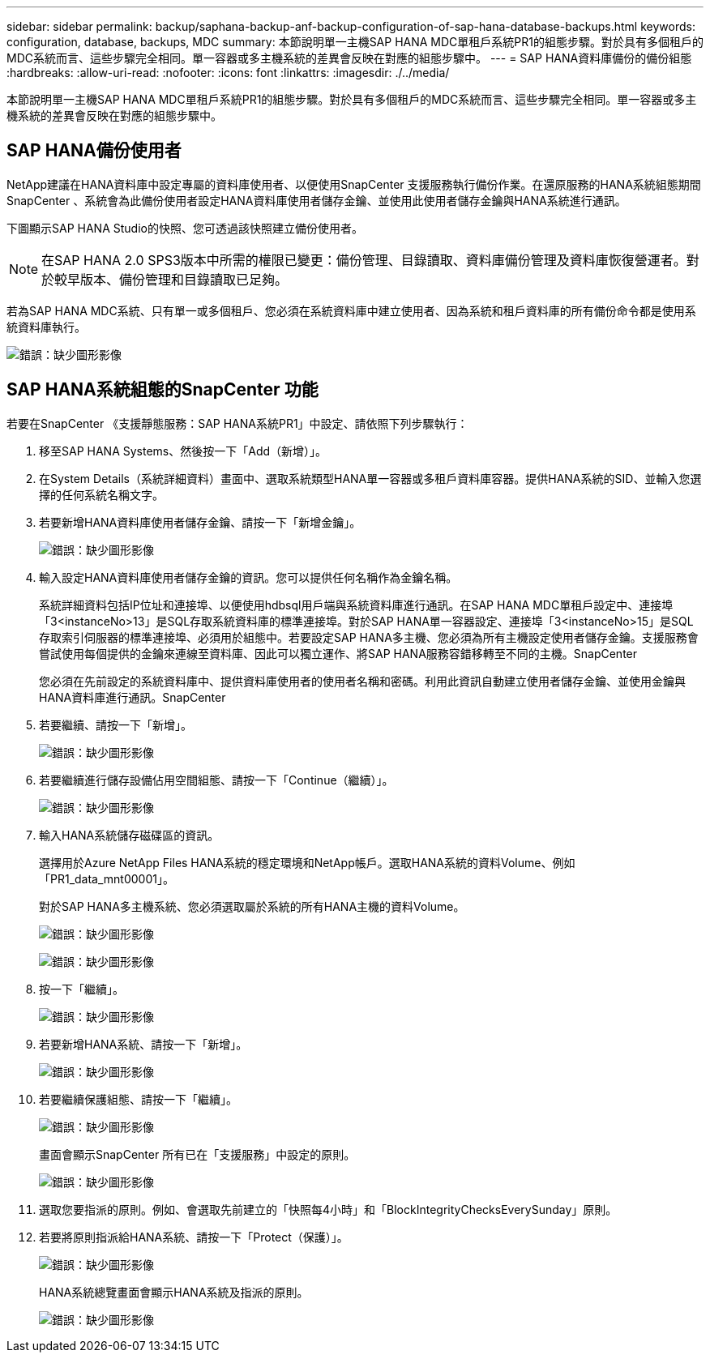 ---
sidebar: sidebar 
permalink: backup/saphana-backup-anf-backup-configuration-of-sap-hana-database-backups.html 
keywords: configuration, database, backups, MDC 
summary: 本節說明單一主機SAP HANA MDC單租戶系統PR1的組態步驟。對於具有多個租戶的MDC系統而言、這些步驟完全相同。單一容器或多主機系統的差異會反映在對應的組態步驟中。 
---
= SAP HANA資料庫備份的備份組態
:hardbreaks:
:allow-uri-read: 
:nofooter: 
:icons: font
:linkattrs: 
:imagesdir: ./../media/


[role="lead"]
本節說明單一主機SAP HANA MDC單租戶系統PR1的組態步驟。對於具有多個租戶的MDC系統而言、這些步驟完全相同。單一容器或多主機系統的差異會反映在對應的組態步驟中。



== SAP HANA備份使用者

NetApp建議在HANA資料庫中設定專屬的資料庫使用者、以便使用SnapCenter 支援服務執行備份作業。在還原服務的HANA系統組態期間SnapCenter 、系統會為此備份使用者設定HANA資料庫使用者儲存金鑰、並使用此使用者儲存金鑰與HANA系統進行通訊。

下圖顯示SAP HANA Studio的快照、您可透過該快照建立備份使用者。


NOTE: 在SAP HANA 2.0 SPS3版本中所需的權限已變更：備份管理、目錄讀取、資料庫備份管理及資料庫恢復營運者。對於較早版本、備份管理和目錄讀取已足夠。

若為SAP HANA MDC系統、只有單一或多個租戶、您必須在系統資料庫中建立使用者、因為系統和租戶資料庫的所有備份命令都是使用系統資料庫執行。

image:saphana-backup-anf-image19.png["錯誤：缺少圖形影像"]



== SAP HANA系統組態的SnapCenter 功能

若要在SnapCenter 《支援靜態服務：SAP HANA系統PR1」中設定、請依照下列步驟執行：

. 移至SAP HANA Systems、然後按一下「Add（新增）」。
. 在System Details（系統詳細資料）畫面中、選取系統類型HANA單一容器或多租戶資料庫容器。提供HANA系統的SID、並輸入您選擇的任何系統名稱文字。
. 若要新增HANA資料庫使用者儲存金鑰、請按一下「新增金鑰」。
+
image:saphana-backup-anf-image20.png["錯誤：缺少圖形影像"]

. 輸入設定HANA資料庫使用者儲存金鑰的資訊。您可以提供任何名稱作為金鑰名稱。
+
系統詳細資料包括IP位址和連接埠、以便使用hdbsql用戶端與系統資料庫進行通訊。在SAP HANA MDC單租戶設定中、連接埠「3<instanceNo>13」是SQL存取系統資料庫的標準連接埠。對於SAP HANA單一容器設定、連接埠「3<instanceNo>15」是SQL存取索引伺服器的標準連接埠、必須用於組態中。若要設定SAP HANA多主機、您必須為所有主機設定使用者儲存金鑰。支援服務會嘗試使用每個提供的金鑰來連線至資料庫、因此可以獨立運作、將SAP HANA服務容錯移轉至不同的主機。SnapCenter

+
您必須在先前設定的系統資料庫中、提供資料庫使用者的使用者名稱和密碼。利用此資訊自動建立使用者儲存金鑰、並使用金鑰與HANA資料庫進行通訊。SnapCenter

. 若要繼續、請按一下「新增」。
+
image:saphana-backup-anf-image21.png["錯誤：缺少圖形影像"]

. 若要繼續進行儲存設備佔用空間組態、請按一下「Continue（繼續）」。
+
image:saphana-backup-anf-image22.png["錯誤：缺少圖形影像"]

. 輸入HANA系統儲存磁碟區的資訊。
+
選擇用於Azure NetApp Files HANA系統的穩定環境和NetApp帳戶。選取HANA系統的資料Volume、例如「PR1_data_mnt00001」。

+
對於SAP HANA多主機系統、您必須選取屬於系統的所有HANA主機的資料Volume。

+
image:saphana-backup-anf-image23.png["錯誤：缺少圖形影像"]

+
image:saphana-backup-anf-image24.png["錯誤：缺少圖形影像"]

. 按一下「繼續」。
+
image:saphana-backup-anf-image25.png["錯誤：缺少圖形影像"]

. 若要新增HANA系統、請按一下「新增」。
+
image:saphana-backup-anf-image26.png["錯誤：缺少圖形影像"]

. 若要繼續保護組態、請按一下「繼續」。
+
image:saphana-backup-anf-image27.png["錯誤：缺少圖形影像"]

+
畫面會顯示SnapCenter 所有已在「支援服務」中設定的原則。

+
image:saphana-backup-anf-image28.png["錯誤：缺少圖形影像"]

. 選取您要指派的原則。例如、會選取先前建立的「快照每4小時」和「BlockIntegrityChecksEverySunday」原則。
. 若要將原則指派給HANA系統、請按一下「Protect（保護）」。
+
image:saphana-backup-anf-image29.png["錯誤：缺少圖形影像"]

+
HANA系統總覽畫面會顯示HANA系統及指派的原則。

+
image:saphana-backup-anf-image30.png["錯誤：缺少圖形影像"]


